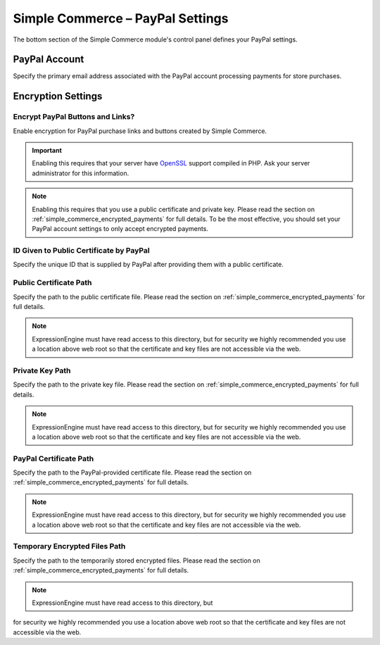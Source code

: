 Simple Commerce – PayPal Settings
=================================

The bottom section of the Simple Commerce module's control panel defines
your PayPal settings.

|Simple Commerce PayPal Settings|


.. _sc-paypal-account-label:

PayPal Account
--------------

Specify the primary email address associated with the PayPal account
processing payments for store purchases.

Encryption Settings
-------------------


.. _sc-encrypt-buttons-label:

Encrypt PayPal Buttons and Links?
~~~~~~~~~~~~~~~~~~~~~~~~~~~~~~~~~

Enable encryption for PayPal purchase links and buttons created by
Simple Commerce.

.. important:: Enabling this requires that your server have
    `OpenSSL <http://php.net/manual/en/ref.openssl.php>`_ support
    compiled in PHP. Ask your server administrator for this information.

.. note:: Enabling this requires that you use a public certificate and
	private key. Please read the section on
	:ref:`simple_commerce_encrypted_payments` for full details. To be the
	most effective, you should set your PayPal account settings to only
	accept encrypted payments.


.. _sc-certificate-id-label:

ID Given to Public Certificate by PayPal
~~~~~~~~~~~~~~~~~~~~~~~~~~~~~~~~~~~~~~~~

Specify the unique ID that is supplied by PayPal after providing them
with a public certificate.


.. _sc-public-certificate-path-label:

Public Certificate Path
~~~~~~~~~~~~~~~~~~~~~~~

Specify the path to the public certificate file. Please read the
section on :ref:`simple_commerce_encrypted_payments` for full details.

.. note:: ExpressionEngine must have read access to this directory, but
	for security we highly recommended you use a location above web	root
	so that the certificate and key files are not accessible via the web.


.. _sc-private-key-path-label:

Private Key Path
~~~~~~~~~~~~~~~~

Specify the path to the private key file. Please read the section on
:ref:`simple_commerce_encrypted_payments` for full details.

.. note:: ExpressionEngine must have read access to this directory, but
	for security we highly recommended you use a location above web	root
	so that the certificate and key files are not accessible via the web.


.. _sc-paypal-certificate-path-label:

PayPal Certificate Path
~~~~~~~~~~~~~~~~~~~~~~~

Specify the path to the PayPal-provided certificate file. Please read
the section on :ref:`simple_commerce_encrypted_payments` for full
details.

.. note:: ExpressionEngine must have read access to this directory, but
	for security we highly recommended you use a location above web	root
	so that the certificate and key files are not accessible via the web.


.. _sc-temp-path-label:

Temporary Encrypted Files Path
~~~~~~~~~~~~~~~~~~~~~~~~~~~~~~

Specify the path to the temporarily stored encrypted files. Please read
the section on :ref:`simple_commerce_encrypted_payments` for full
details.

.. note:: ExpressionEngine must have read access to this directory, but
for security we highly recommended you use a location above web root
so that the certificate and key files are not accessible via the web.

.. |Simple Commerce PayPal Settings| image:: ../../images/sc_paypal_settings.png
